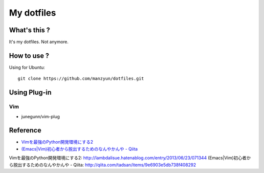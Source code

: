 ###################
My dotfiles
###################

What's this ?
=============

It's my dotfiles.
Not anymore.

How to use ?
============

Using for Ubuntu::

  git clone https://github.com/manzyun/dotfiles.git

Using Plug-in
==================

Vim
--------------

* junegunn/vim-plug



Reference
=========
* `Vimを最強のPython開発環境にする2`_
* `(Emacs|Vim)初心者から脱出するためのなんやかんや - Qiita`_

_`Vimを最強のPython開発環境にする2`: http://lambdalisue.hatenablog.com/entry/2013/06/23/071344
_`(Emacs|Vim)初心者から脱出するためのなんやかんや - Qiita`: http://qiita.com/tadsan/items/9e6903e5db738f408292

